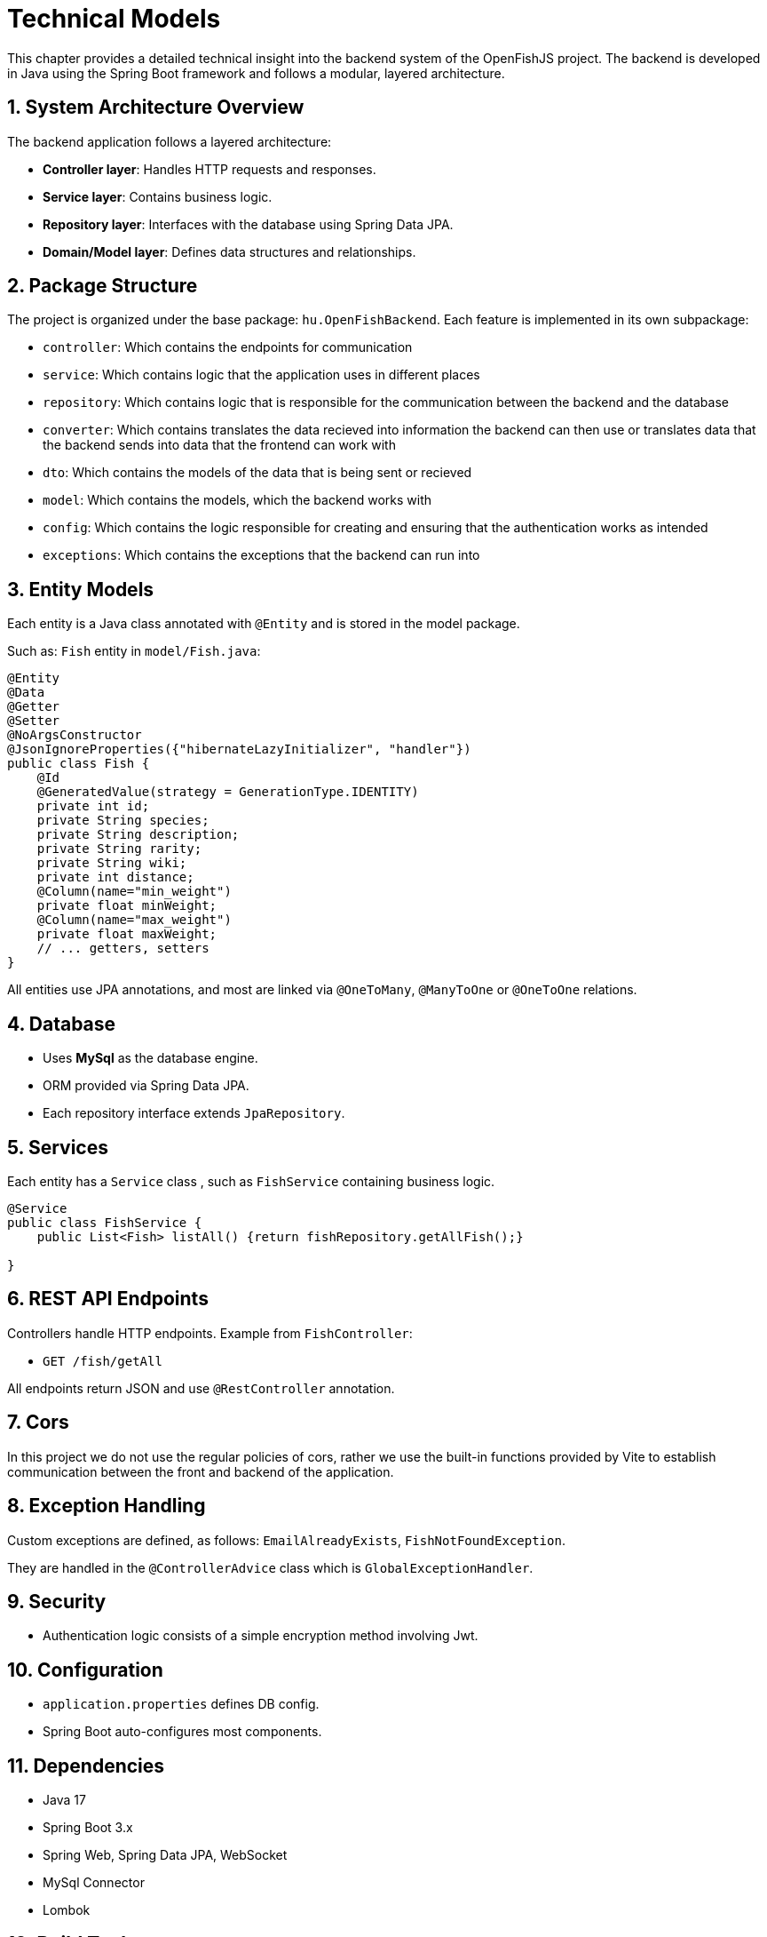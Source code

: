 = Technical Models

This chapter provides a detailed technical insight into the backend system of the OpenFishJS project.
The backend is developed in Java using the Spring Boot framework and follows a modular, layered architecture.

== 1. System Architecture Overview

The backend application follows a layered architecture:

- **Controller layer**: Handles HTTP requests and responses.
- **Service layer**: Contains business logic.
- **Repository layer**: Interfaces with the database using Spring Data JPA.
- **Domain/Model layer**: Defines data structures and relationships.

== 2. Package Structure

The project is organized under the base package: `hu.OpenFishBackend`. Each feature is implemented in its own subpackage:

- `controller`: Which contains the endpoints for communication
- `service`: Which contains logic that the application uses in different places
- `repository`: Which contains logic that is responsible for the communication between the backend and the database
- `converter`: Which contains translates the data recieved into information the backend can then use or translates data that the backend sends into data that the frontend can work with
- `dto`: Which contains the models of the data that is being sent or recieved
- `model`: Which contains the models, which the backend works with
- `config`: Which contains the logic responsible for creating and ensuring that the authentication works as intended
- `exceptions`: Which contains the exceptions that the backend can run into


== 3. Entity Models

Each entity is a Java class annotated with `@Entity` and is stored in the model package.

Such as: `Fish` entity in `model/Fish.java`:
[source,java]
----
@Entity
@Data
@Getter
@Setter
@NoArgsConstructor
@JsonIgnoreProperties({"hibernateLazyInitializer", "handler"})
public class Fish {
    @Id
    @GeneratedValue(strategy = GenerationType.IDENTITY)
    private int id;
    private String species;
    private String description;
    private String rarity;
    private String wiki;
    private int distance;
    @Column(name="min_weight")
    private float minWeight;
    @Column(name="max_weight")
    private float maxWeight;
    // ... getters, setters
}
----

All entities use JPA annotations, and most are linked via `@OneToMany`, `@ManyToOne` or `@OneToOne` relations.

== 4. Database

- Uses **MySql** as the database engine.
- ORM provided via Spring Data JPA.
- Each repository interface extends `JpaRepository`.

== 5. Services

Each entity has a `Service` class , such as `FishService` containing business logic.

[source,java]
----
@Service
public class FishService {
    public List<Fish> listAll() {return fishRepository.getAllFish();}

}
----

== 6. REST API Endpoints

Controllers handle HTTP endpoints. Example from `FishController`:

- `GET /fish/getAll`

All endpoints return JSON and use `@RestController` annotation.

== 7. Cors

In this project we do not use the regular policies of cors, rather we use the built-in functions provided by Vite to establish communication between the front and backend of the application.


== 8. Exception Handling

Custom exceptions are defined, as follows: `EmailAlreadyExists`, `FishNotFoundException`.

They are handled in the `@ControllerAdvice` class which is `GlobalExceptionHandler`.

== 9. Security

- Authentication logic consists of a simple encryption method involving Jwt.

== 10. Configuration

- `application.properties` defines DB config.
- Spring Boot auto-configures most components.

== 11. Dependencies

- Java 17
- Spring Boot 3.x
- Spring Web, Spring Data JPA, WebSocket
- MySql Connector
- Lombok

== 12. Build Tool

- Uses Maven (`pom.xml`)
- Includes plugin configurations for build and dependency management

== Summary

The backend is cleanly modularized and extensible. Real-time support,
REST APIs, and database integration make it a robust architecture for a
singleplayer fishing game.

link:System-plan.adoc[back]
